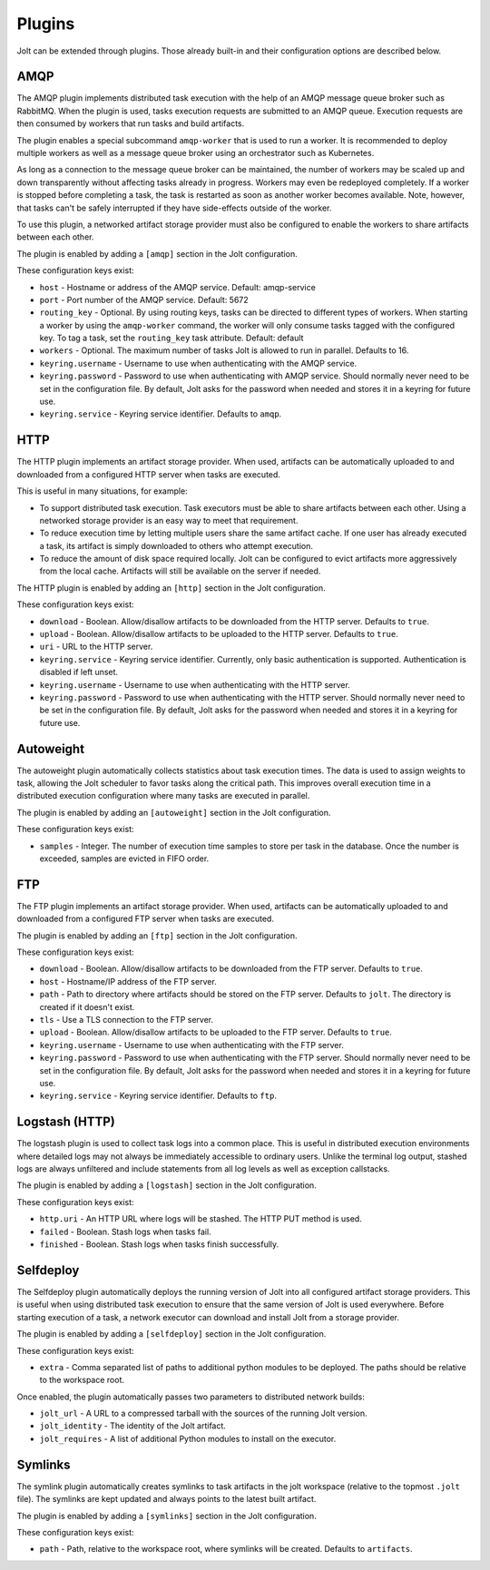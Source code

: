 Plugins
=======

Jolt can be extended through plugins. Those already built-in and their
configuration options are described below.

AMQP
----

The AMQP plugin implements distributed task execution with the help
of an AMQP message queue broker such as RabbitMQ. When the plugin is used,
tasks execution requests are submitted to an AMQP queue. Execution requests
are then consumed by workers that run tasks and build artifacts.

The plugin enables a special subcommand ``amqp-worker`` that is used
to run a worker. It is recommended to deploy multiple workers as well as
a message queue broker using an orchestrator such as Kubernetes.

As long as a connection to the message queue broker can be maintained,
the number of workers may be scaled up and down transparently without
affecting tasks already in progress. Workers may even be redeployed
completely. If a worker is stopped before completing a task, the task
is restarted as soon as another worker becomes available. Note, however,
that tasks can't be safely interrupted if they have side-effects outside
of the worker.

To use this plugin, a networked artifact storage provider must also be
configured to enable the workers to share artifacts between each other.

The plugin is enabled by adding a ``[amqp]`` section in
the Jolt configuration.

These configuration keys exist:

* ``host`` - Hostname or address of the AMQP service. Default: amqp-service

* ``port`` - Port number of the AMQP service. Default: 5672

* ``routing_key`` -
  Optional. By using routing keys, tasks can be directed to different
  types of workers. When starting a worker by using the ``amqp-worker``
  command, the worker will only consume tasks tagged with the configured key.
  To tag a task, set the ``routing_key`` task attribute. Default: default

* ``workers`` -
  Optional. The maximum number of tasks Jolt is allowed to run in parallel.
  Defaults to 16.

* ``keyring.username`` -
  Username to use when authenticating with the AMQP service.

* ``keyring.password`` -
  Password to use when authenticating with AMQP service. Should normally
  never need to be set in the configuration file. By default, Jolt asks
  for the password when needed and stores it in a keyring for future use.

* ``keyring.service`` -
  Keyring service identifier. Defaults to ``amqp``.


HTTP
----

The HTTP plugin implements an artifact storage provider. When used,
artifacts can be automatically uploaded to and downloaded from a configured
HTTP server when tasks are executed.

This is useful in many situations, for example:

- To support distributed task execution. Task executors must be
  able to share artifacts between each other. Using a networked storage
  provider is an easy way to meet that requirement.

- To reduce execution time by letting multiple users share the same artifact
  cache. If one user has already executed a task, its artifact is simply
  downloaded to others who attempt execution.

- To reduce the amount of disk space required locally. Jolt can be configured
  to evict artifacts more aggressively from the local cache. Artifacts will
  still be available on the server if needed.

The HTTP plugin is enabled by adding an ``[http]`` section in
the Jolt configuration.

These configuration keys exist:

* ``download`` -
  Boolean. Allow/disallow artifacts to be downloaded from the HTTP server.
  Defaults to ``true``.

* ``upload`` -
  Boolean. Allow/disallow artifacts to be uploaded to the HTTP server.
  Defaults to ``true``.

* ``uri`` -
  URL to the HTTP server.

* ``keyring.service`` -
  Keyring service identifier. Currently, only basic authentication is
  supported. Authentication is disabled if left unset.

* ``keyring.username`` -
  Username to use when authenticating with the HTTP server.

* ``keyring.password`` -
  Password to use when authenticating with the HTTP server. Should normally
  never need to be set in the configuration file. By default, Jolt asks
  for the password when needed and stores it in a keyring for future use.


Autoweight
----------

The autoweight plugin automatically collects statistics about task execution times.
The data is used to assign weights to task, allowing the Jolt scheduler to favor tasks
along the critical path. This improves overall execution time in a distributed execution
configuration where many tasks are executed in parallel.

The plugin is enabled by adding an ``[autoweight]`` section in
the Jolt configuration.

These configuration keys exist:

* ``samples`` - Integer. The number of execution time samples to store per task in the database. Once the number is exceeded, samples are evicted in FIFO order.


FTP
-----------

The FTP plugin implements an artifact storage provider. When used,
artifacts can be automatically uploaded to and downloaded from a configured
FTP server when tasks are executed.

The plugin is enabled by adding an ``[ftp]`` section in
the Jolt configuration.

These configuration keys exist:

* ``download`` -
  Boolean. Allow/disallow artifacts to be downloaded from the FTP server.
  Defaults to ``true``.

* ``host`` -
  Hostname/IP address of the FTP server.

* ``path`` -
  Path to directory where artifacts should be stored on the FTP server.
  Defaults to ``jolt``. The directory is created if it doesn't exist.

* ``tls`` -
  Use a TLS connection to the FTP server.

* ``upload`` -
  Boolean. Allow/disallow artifacts to be uploaded to the FTP server.
  Defaults to ``true``.

* ``keyring.username`` -
  Username to use when authenticating with the FTP server.

* ``keyring.password`` -
  Password to use when authenticating with the FTP server. Should normally
  never need to be set in the configuration file. By default, Jolt asks
  for the password when needed and stores it in a keyring for future use.

* ``keyring.service`` -
  Keyring service identifier. Defaults to ``ftp``.


Logstash (HTTP)
---------------

The logstash plugin is used to collect task logs into a common place. This is useful
in distributed execution environments where detailed logs may not always be immediately
accessible to ordinary users. Unlike the terminal log output, stashed logs are always
unfiltered and include statements from all log levels as well as exception callstacks.

The plugin is enabled by adding a ``[logstash]`` section in
the Jolt configuration.

These configuration keys exist:

- ``http.uri`` - An HTTP URL where logs will be stashed. The HTTP PUT method is used.
- ``failed`` - Boolean. Stash logs when tasks fail.
- ``finished`` - Boolean. Stash logs when tasks finish successfully.


Selfdeploy
-----------

The Selfdeploy plugin automatically deploys the running version of
Jolt into all configured artifact storage providers. This is useful
when using distributed task execution to ensure that the same
version of Jolt is used everywhere. Before starting execution of a
task, a network executor can download and install Jolt from a
storage provider.

The plugin is enabled by adding a ``[selfdeploy]`` section in
the Jolt configuration.

These configuration keys exist:

* ``extra`` -
  Comma separated list of paths to additional python modules to be
  deployed. The paths should be relative to the workspace root.

Once enabled, the plugin automatically passes two parameters to
distributed network builds:

- ``jolt_url`` -
  A URL to a compressed tarball with the sources of the running Jolt
  version.

- ``jolt_identity`` -
  The identity of the Jolt artifact.

- ``jolt_requires`` -
  A list of additional Python modules to install on the executor.


Symlinks
--------

The symlink plugin automatically creates symlinks to task artifacts
in the jolt workspace (relative to the topmost ``.jolt`` file). The
symlinks are kept updated and always points to the latest built
artifact.

The plugin is enabled by adding a ``[symlinks]`` section in
the Jolt configuration.

These configuration keys exist:

* ``path`` - Path, relative to the workspace root, where symlinks
  will be created. Defaults to ``artifacts``.
